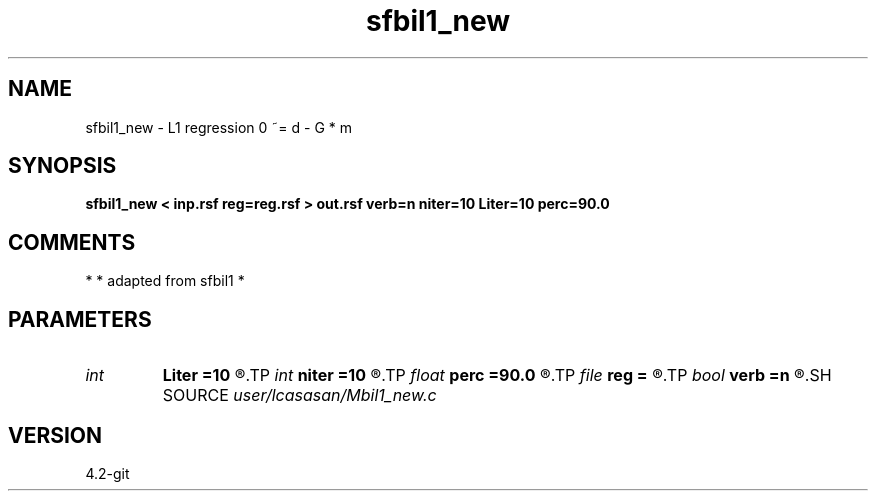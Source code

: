 .TH sfbil1_new 1  "APRIL 2023" Madagascar "Madagascar Manuals"
.SH NAME
sfbil1_new \- L1 regression 0 ~= d - G * m
.SH SYNOPSIS
.B sfbil1_new < inp.rsf reg=reg.rsf > out.rsf verb=n niter=10 Liter=10 perc=90.0
.SH COMMENTS
*
* adapted from sfbil1
* 
.SH PARAMETERS
.PD 0
.TP
.I int    
.B Liter
.B =10
.R  	number of CG iterations
.TP
.I int    
.B niter
.B =10
.R  	number of POCS iterations
.TP
.I float  
.B perc
.B =90.0
.R  	percentage for sharpening
.TP
.I file   
.B reg
.B =
.R  	auxiliary input file name
.TP
.I bool   
.B verb
.B =n
.R  [y/n]
.SH SOURCE
.I user/lcasasan/Mbil1_new.c
.SH VERSION
4.2-git

